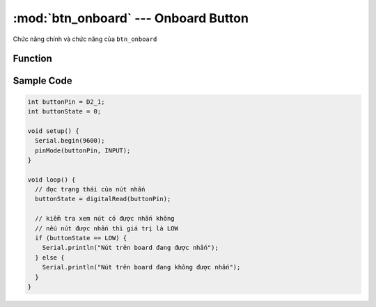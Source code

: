 :mod:`btn_onboard` --- Onboard Button
=============================================

Chức năng chính và chức năng của ``btn_onboard``

Function
----------------------

.. function:: digitalRead(D2_1)

  Nút nhấn trên board được nối với Pin 1 của PORT mở rộng 2 trên xController, nên ta chỉ cần đọc giá trị digitalRead() của D2_1.

Sample Code
----------------------

.. code-block:: guess
 
  int buttonPin = D2_1;
  int buttonState = 0;

  void setup() {
    Serial.begin(9600);
    pinMode(buttonPin, INPUT);
  }

  void loop() {
    // đọc trạng thái của nút nhấn
    buttonState = digitalRead(buttonPin);

    // kiểm tra xem nút có được nhấn không
    // nếu nút được nhấn thì giá trị là LOW
    if (buttonState == LOW) {
      Serial.println("Nút trên board đang được nhấn");
    } else {
      Serial.println("Nút trên board đang không được nhấn");
    }
  }